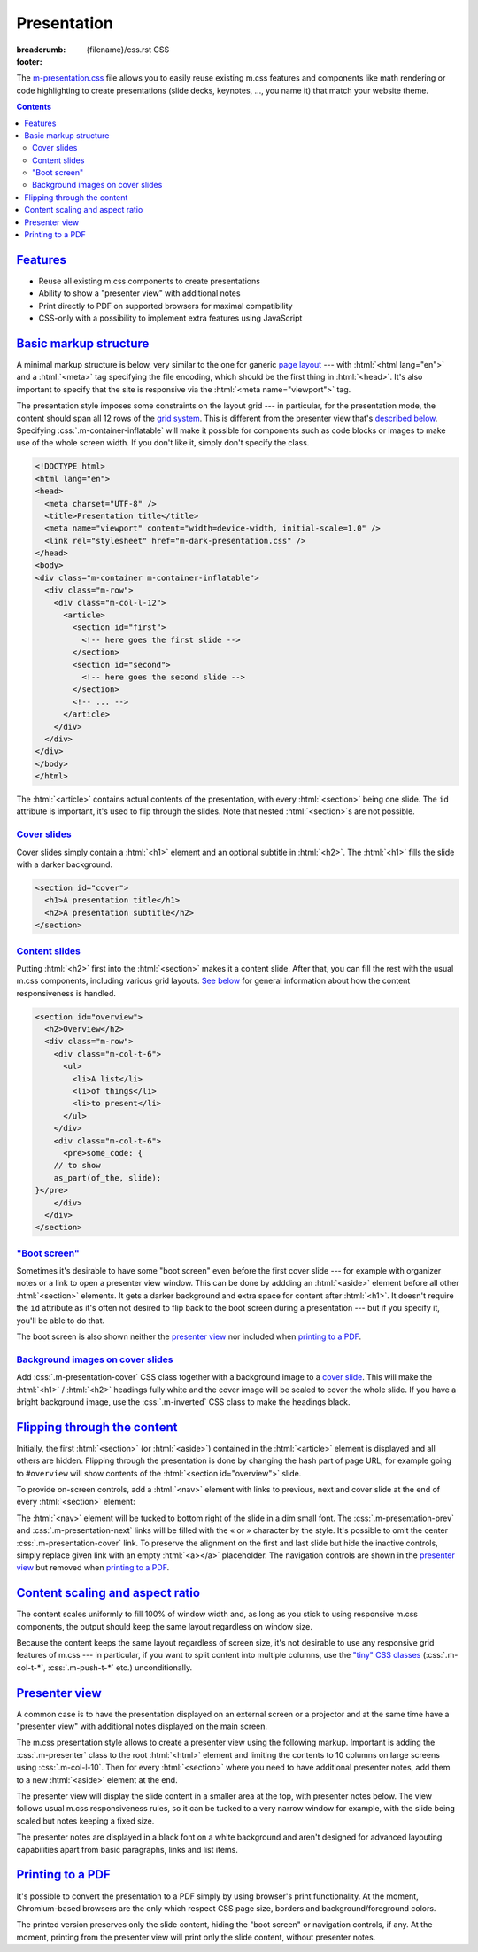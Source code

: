 ..
    This file is part of m.css.

    Copyright © 2017, 2018 Vladimír Vondruš <mosra@centrum.cz>

    Permission is hereby granted, free of charge, to any person obtaining a
    copy of this software and associated documentation files (the "Software"),
    to deal in the Software without restriction, including without limitation
    the rights to use, copy, modify, merge, publish, distribute, sublicense,
    and/or sell copies of the Software, and to permit persons to whom the
    Software is furnished to do so, subject to the following conditions:

    The above copyright notice and this permission notice shall be included
    in all copies or substantial portions of the Software.

    THE SOFTWARE IS PROVIDED "AS IS", WITHOUT WARRANTY OF ANY KIND, EXPRESS OR
    IMPLIED, INCLUDING BUT NOT LIMITED TO THE WARRANTIES OF MERCHANTABILITY,
    FITNESS FOR A PARTICULAR PURPOSE AND NONINFRINGEMENT. IN NO EVENT SHALL
    THE AUTHORS OR COPYRIGHT HOLDERS BE LIABLE FOR ANY CLAIM, DAMAGES OR OTHER
    LIABILITY, WHETHER IN AN ACTION OF CONTRACT, TORT OR OTHERWISE, ARISING
    FROM, OUT OF OR IN CONNECTION WITH THE SOFTWARE OR THE USE OR OTHER
    DEALINGS IN THE SOFTWARE.
..

Presentation
############

:breadcrumb: {filename}/css.rst CSS
:footer:
    .. note-dim::
        :class: m-text-center

        `« Page layout <{filename}/css/page-layout.rst>`_ | `CSS <{filename}/css.rst>`_ | `Themes » <{filename}/css/themes.rst>`_

.. |x| unicode:: U+00D7 .. nicer multiply sign

The `m-presentation.css <{filename}/css.rst>`_ file allows you to easily reuse
existing m.css features and components like math rendering or code highlighting
to create presentations (slide decks, keynotes, ..., you name it) that match
your website theme.

.. note-success::

    Check out the `m.css presentation generator <{filename}/presentation.rst>`_
    --- a standalone Python script for creating presentations directly from
    :abbr:`reST <reStructuredText>` sources using m.css components.

.. contents::
    :class: m-block m-default

`Features`_
===========

-   Reuse all existing m.css components to create presentations
-   Ability to show a "presenter view" with additional notes
-   Print directly to PDF on supported browsers for maximal compatibility
-   CSS-only with a possibility to implement extra features using JavaScript

`Basic markup structure`_
=========================

A minimal markup structure is below, very similar to the one for ganeric
`page layout <{filename}/css/page-layout.rst>`_ --- with :html:`<html lang="en">`
and a :html:`<meta>` tag specifying the file encoding, which should be the
first thing in :html:`<head>`. It's also important to specify that the site is
responsive via the :html:`<meta name="viewport">` tag.

The presentation style imposes some constraints on the layout grid --- in
particular, for the presentation mode, the content should span all 12 rows of
the `grid system <{filename}/css/grid.rst>`_. This is different from the
presenter view that's `described below <#presenter-view>`_. Specifying
:css:`.m-container-inflatable` will make it possible for components such as
code blocks or images to make use of the whole screen width. If you don't like
it, simply don't specify the class.

.. code:: html

    <!DOCTYPE html>
    <html lang="en">
    <head>
      <meta charset="UTF-8" />
      <title>Presentation title</title>
      <meta name="viewport" content="width=device-width, initial-scale=1.0" />
      <link rel="stylesheet" href="m-dark-presentation.css" />
    </head>
    <body>
    <div class="m-container m-container-inflatable">
      <div class="m-row">
        <div class="m-col-l-12">
          <article>
            <section id="first">
              <!-- here goes the first slide -->
            </section>
            <section id="second">
              <!-- here goes the second slide -->
            </section>
            <!-- ... -->
          </article>
        </div>
      </div>
    </div>
    </body>
    </html>

The :html:`<article>` contains actual contents of the presentation, with every
:html:`<section>` being one slide. The ``id`` attribute is important, it's used
to flip through the slides. Note that nested :html:`<section>`\ s are not
possible.

`Cover slides`_
---------------

Cover slides simply contain a :html:`<h1>` element and an optional subtitle in
:html:`<h2>`. The :html:`<h1>` fills the slide with a darker background.

.. code:: html

    <section id="cover">
      <h1>A presentation title</h1>
      <h2>A presentation subtitle</h2>
    </section>

.. note-info::

    See how a basic presentation `looks <{filename}/css/presentation/example.html>`_.

`Content slides`_
-----------------

Putting :html:`<h2>` first into the :html:`<section>` makes it a content slide.
After that, you can fill the rest with the usual m.css components, including
various grid layouts. `See below <#content-scaling-and-aspect-ratio>`_ for
general information about how the content responsiveness is handled.

.. code:: html

    <section id="overview">
      <h2>Overview</h2>
      <div class="m-row">
        <div class="m-col-t-6">
          <ul>
            <li>A list</li>
            <li>of things</li>
            <li>to present</li>
          </ul>
        </div>
        <div class="m-col-t-6">
          <pre>some_code: {
        // to show
        as_part(of_the, slide);
    }</pre>
        </div>
      </div>
    </section>

`"Boot screen"`_
----------------

Sometimes it's desirable to have some "boot screen" even before the first cover
slide --- for example with organizer notes or a link to open a presenter view
window. This can be done by addding an :html:`<aside>` element before all other
:html:`<section>` elements. It gets a darker background and extra space for
content after :html:`<h1>`. It doesn't require the ``id`` attribute as it's
often not desired to flip back to the boot screen during a presentation --- but
if you specify it, you'll be able to do that.

.. code:: html
    :class: m-inverted
    :hl_lines: 2 3 4 5 6 7 8 9

    <article>
      <aside>
        <h1>A presentation title</h1>
        <ul>
          <li>Power up the beam</li>
          <li><a href="presenter/">Open presenter view</a></a>
          <li>Have a glass of water</li>
        </ul>
      </aside>
      <section id="cover">
        ...

The boot screen is also shown neither the `presenter view`_ nor included when
`printing to a PDF`_.

`Background images on cover slides`_
------------------------------------

Add :css:`.m-presentation-cover` CSS class together with a background image to
a `cover slide <#cover-slides>`_. This will make the :html:`<h1>` /
:html:`<h2>` headings fully white and the cover image will be scaled to cover
the whole slide. If you have a bright background image, use the :css:`.m-inverted`
CSS class to make the headings black.

.. code:: html
    :class: m-inverted
    :hl_lines: 1 2

    <section id="..." class="m-presentation-cover"
        style="background-image: url('image.jpg')">
      <h1>A presentation title</h1>
      ...
    </section>

`Flipping through the content`_
===============================

Initially, the first :html:`<section>` (or :html:`<aside>`) contained in the
:html:`<article>` element is displayed and all others are hidden. Flipping
through the presentation is done by changing the hash part of page URL, for
example going to ``#overview`` will show contents of the
:html:`<section id="overview">` slide.

To provide on-screen controls, add a :html:`<nav>` element with links to
previous, next and cover slide at the end of every :html:`<section>` element:

.. code:: html
    :class: m-inverted
    :hl_lines: 4 5 6 7 8

    <section id="features">
      <h2>Features</h2>
      ...
      <nav>
        <a class="m-presentation-prev" href="#overview"></a>
        <a class="m-presentation-cover" href="#cover">4 / 17</a>
        <a class="m-presentation-next" href="#usage"></a>
      </nav>
    </section>

The :html:`<nav>` element will be tucked to bottom right of the slide in a dim
small font. The :css:`.m-presentation-prev` and :css:`.m-presentation-next`
links will be filled with the « or » character by the style. It's possible to
omit the center :css:`.m-presentation-cover` link. To preserve the alignment on
the first and last slide but hide the inactive controls, simply replace given
link with an empty :html:`<a></a>` placeholder. The navigation controls are
shown in the `presenter view`_ but removed when `printing to a PDF`_.

.. note-success::

    The `m.css presentation framework <{filename}/presentation.rst>`_ is able
    to generate the on-screen controls automatically, together with a tiny
    JavaScript driver code that attaches to key / touch events for easier use.

`Content scaling and aspect ratio`_
===================================

The content scales uniformly to fill 100% of window width and, as long as you
stick to using responsive m.css components, the output should keep the same
layout regardless on window size.

Because the content keeps the same layout regardless of screen size, it's not
desirable to use any responsive grid features of m.css --- in particular, if
you want to split content into multiple columns, use the
`"tiny" CSS classes <{filename}/css/grid.rst#detailed-grid-properties>`_
(:css:`.m-col-t-*`, :css:`.m-push-t-*` etc.) unconditionally.

.. note-info::

    At the moment, the style is hardcoded to a 16:9 aspect ratio, which affects
    presenter view and print page size.

`Presenter view`_
=================

A common case is to have the presentation displayed on an external screen or a
projector and at the same time have a "presenter view" with additional notes
displayed on the main screen.

The m.css presentation style allows to create a presenter view using the
following markup. Important is adding the :css:`.m-presenter` class to the root
:html:`<html>` element and limiting the contents to 10 columns on large screens
using :css:`.m-col-l-10`. Then for every :html:`<section>` where you need to
have additional presenter notes, add them to a new :html:`<aside>` element at
the end.

.. code:: html
    :class: m-inverted
    :hl_lines: 2 9 13 14 15

    <!DOCTYPE html>
    <html lang="en" class="m-presenter">
    ...
    <body>
    <div class="m-container m-container-inflatable">
      <div class="m-row">
        <div class="m-col-l-10 m-push-m-1">
          <article>
            ...
            <section id="features">
              <h2>Features</h2>
              ...
              <aside class="m-presenter">
                <!-- here go presenter notes -->
              </aside>
            </section>
            ...
          </article>
        </div>
      </div>
    </div>
    </body>
    </html>

The presenter view will display the slide content in a smaller area at the top,
with presenter notes below. The view follows usual m.css responsiveness rules,
so it can be tucked to a very narrow window for example, with the slide being
scaled but notes keeping a fixed size.

The presenter notes are displayed in a black font on a white background and
aren't designed for advanced layouting capabilities apart from basic
paragraphs, links and list items.

.. note-success::

    The `m.css presentation framework <{filename}/presentation.rst>`_ makes it
    possible to have flipping through the slides synchronized between the
    presentation and presenter view window.

`Printing to a PDF`_
====================

It's possible to convert the presentation to a PDF simply by using browser's
print functionality. At the moment, Chromium-based browsers are the only which
respect CSS page size, borders and background/foreground colors.

.. block-warning:: Printing with Firefox

    Unfortunately at the moment Firefox doesn't respect CSS :css:`@page` size
    and the Firefox-specific :css:`color-adjust: exact;` option works only
    halfway, background colors are preserved but all fonts are turned black.

    With some manual work, it's possible to print from Firefox as well. You
    need to manually override page size to 16:9 aspect ratio (m.css uses
    29.7\ |x|\ 16.7 mm), enable borderless print and toggle the "Print
    background colors" to preserve both background color and font color.

The printed version preserves only the slide content, hiding the "boot screen"
or navigation controls, if any. At the moment, printing from the presenter view
will print only the slide content, without presenter notes.
